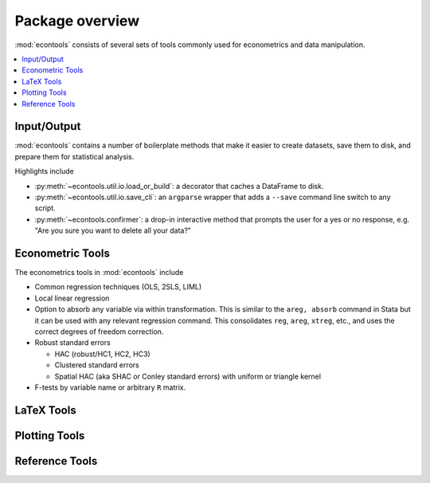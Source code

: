 .. _overview:

.. currentmodule: econtools

****************
Package overview
****************

:mod:`econtools` consists of several sets of tools commonly used for
econometrics and data manipulation.

.. contents:: :local:

Input/Output
------------

:mod:`econtools` contains a number of boilerplate methods that make it easier to
create datasets, save them to disk, and prepare them for statistical analysis.

Highlights include

* :py:meth:`~econtools.util.io.load_or_build`: a decorator that caches a DataFrame to disk.
* :py:meth:`~econtools.util.io.save_cli`: an ``argparse`` wrapper that
  adds a ``--save`` command line switch to any script.
* :py:meth:`~econtools.confirmer`: a drop-in interactive method that prompts the
  user for a yes or no response, e.g. "Are you sure you want to delete all your
  data?"

Econometric Tools
-----------------

The econometrics tools in :mod:`econtools` include

* Common regression techniques (OLS, 2SLS, LIML)
* Local linear regression
* Option to absorb any variable via within transformation. This is similar to
  the ``areg, absorb`` command in Stata but it can be used with any relevant
  regression command. This consolidates ``reg``, ``areg``, ``xtreg``, etc., and
  uses the correct degrees of freedom correction.
* Robust standard errors

  * HAC (robust/HC1, HC2, HC3)
  * Clustered standard errors
  * Spatial HAC (aka SHAC or Conley standard errors) with uniform or triangle
    kernel

* F-tests by variable name or arbitrary ``R`` matrix.


LaTeX Tools
-----------


Plotting Tools
--------------


Reference Tools
---------------
